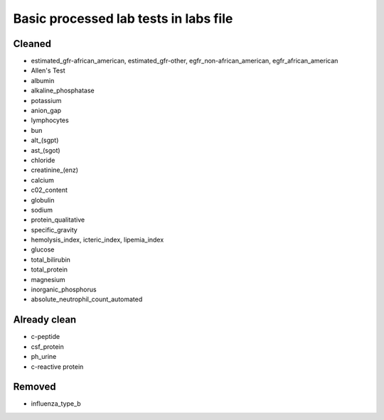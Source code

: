 Basic processed lab tests in labs file
***************************************

Cleaned
=======
* estimated_gfr-african_american, estimated_gfr-other, egfr_non-african_american, egfr_african_american
* Allen's Test
* albumin
* alkaline_phosphatase
* potassium
* anion_gap
* lymphocytes
* bun
* alt_(sgpt)
* ast_(sgot)
* chloride
* creatinine_(enz)
* calcium
* c02_content
* globulin
* sodium
* protein_qualitative
* specific_gravity
* hemolysis_index, icteric_index, lipemia_index
* glucose
* total_bilirubin
* total_protein
* magnesium
* inorganic_phosphorus
* absolute_neutrophil_count_automated

Already clean
=============
* c-peptide
* csf_protein
* ph_urine
* c-reactive protein

Removed
=======
* influenza_type_b
